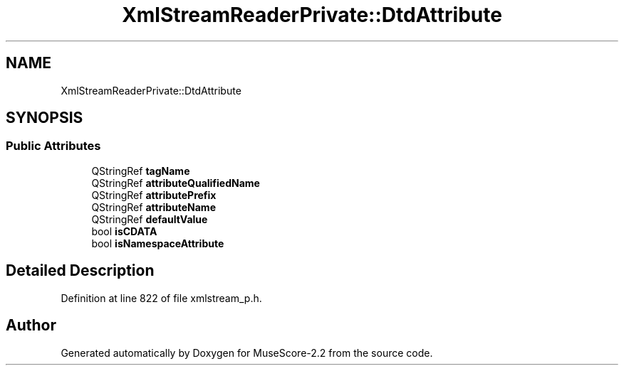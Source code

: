.TH "XmlStreamReaderPrivate::DtdAttribute" 3 "Mon Jun 5 2017" "MuseScore-2.2" \" -*- nroff -*-
.ad l
.nh
.SH NAME
XmlStreamReaderPrivate::DtdAttribute
.SH SYNOPSIS
.br
.PP
.SS "Public Attributes"

.in +1c
.ti -1c
.RI "QStringRef \fBtagName\fP"
.br
.ti -1c
.RI "QStringRef \fBattributeQualifiedName\fP"
.br
.ti -1c
.RI "QStringRef \fBattributePrefix\fP"
.br
.ti -1c
.RI "QStringRef \fBattributeName\fP"
.br
.ti -1c
.RI "QStringRef \fBdefaultValue\fP"
.br
.ti -1c
.RI "bool \fBisCDATA\fP"
.br
.ti -1c
.RI "bool \fBisNamespaceAttribute\fP"
.br
.in -1c
.SH "Detailed Description"
.PP 
Definition at line 822 of file xmlstream_p\&.h\&.

.SH "Author"
.PP 
Generated automatically by Doxygen for MuseScore-2\&.2 from the source code\&.
